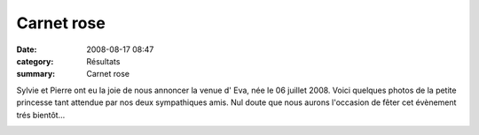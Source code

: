 Carnet rose
===========

:date: 2008-08-17 08:47
:category: Résultats
:summary: Carnet rose

Sylvie et Pierre ont eu la joie de nous annoncer la venue d' Eva, née le 06 juillet 2008. Voici quelques photos de la petite princesse tant attendue par nos deux sympathiques amis. Nul doute que nous aurons l'occasion de fêter cet évènement trés bientôt...

|httpidataover-blogcom0120862-eva-.jpg|

.. |httpidataover-blogcom0120862-img_0343.jpg| image:: http://assets.acr-dijon.org/old/httpidataover-blogcom0120862-img_0343.jpg
.. |httpidataover-blogcom0120862-img_0308.jpg| image:: http://assets.acr-dijon.org/old/httpidataover-blogcom0120862-img_0308.jpg
.. |httpidataover-blogcom0120862-eva-.jpg| image:: http://assets.acr-dijon.org/old/httpidataover-blogcom0120862-eva-.jpg
